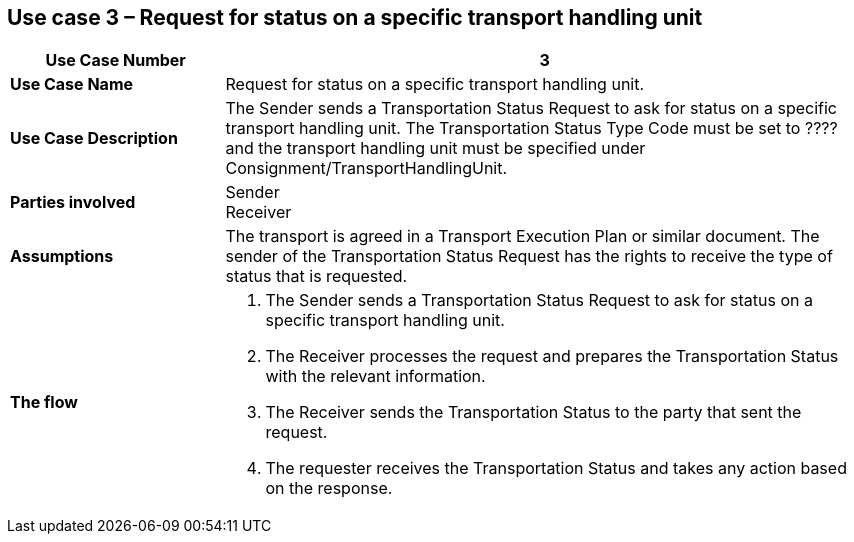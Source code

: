 [[use-case-3]]
== Use case 3 – Request for status on a specific transport handling unit

[cols="2,6",options="header",]
|====
|Use Case Number | 3
|*Use Case Name* a|

Request for status on a specific transport handling unit.

|*Use Case Description* a|

The Sender sends a Transportation Status Request to ask for status on a specific transport handling unit. The Transportation Status Type Code must be set to ???? and the transport handling unit must be specified under Consignment/TransportHandlingUnit.

|*Parties involved* a|

Sender +
Receiver

|*Assumptions* a|

The transport is agreed in a Transport Execution Plan or similar document. 
The sender of the Transportation Status Request has the rights to receive the type of status that is requested.

|*The flow* a|

. The Sender sends a Transportation Status Request to ask for status on a specific transport handling unit.
. The Receiver processes the request and prepares the Transportation Status with the relevant information.
. The Receiver sends the Transportation Status to the party that sent the request.
. The requester receives the Transportation Status and takes any action based on the response.

|====